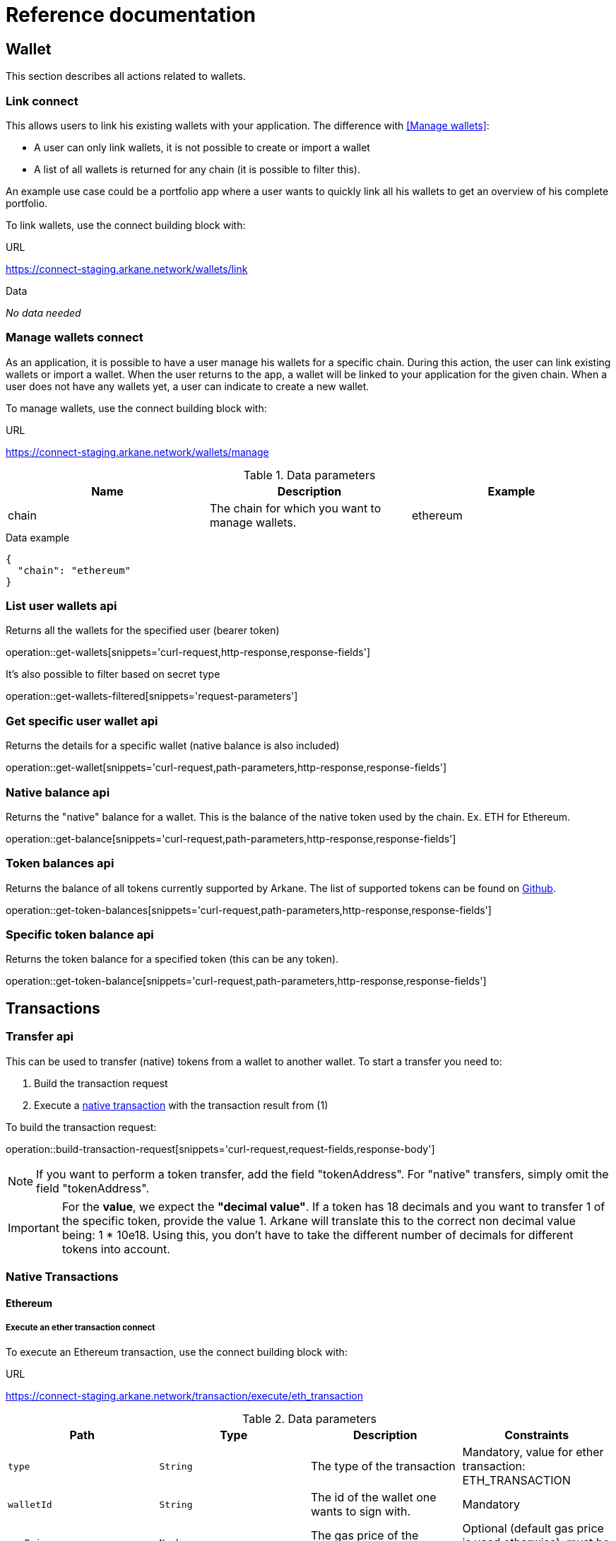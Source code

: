 = Reference documentation

== Wallet

This section describes all actions related to wallets.

=== Link [.bb-connect]#connect#

This allows users to link his existing wallets with your application. The difference with <<Manage wallets>>:

- A user can only link wallets, it is not possible to create or import a wallet
- A list of all wallets is returned for any chain (it is possible to filter this).

An example use case could be a portfolio app where a user wants to quickly link all his wallets to get an overview of his complete portfolio.


To link wallets, use the connect building block with:

.URL
https://connect-staging.arkane.network/wallets/link

.Data
_No data needed_


=== Manage wallets [.bb-connect]#connect#

As an application, it is possible to have a user manage his wallets for a specific chain. During this action, the user can link existing wallets or import a wallet.
When the user returns to the app, a wallet will be linked to your application for the given chain. When a user does not have any wallets yet, a user can indicate to create a new wallet.

To manage wallets, use the connect building block with:

.URL
https://connect-staging.arkane.network/wallets/manage


.Data parameters
|===
|Name |Description |Example

|chain
|The chain for which you want to manage wallets.
|ethereum

|===


.Data example
[source,json]
----
{
  "chain": "ethereum"
}
----

=== List user wallets [.bb-api]#api#
Returns all the wallets for the specified user (bearer token)

operation::get-wallets[snippets='curl-request,http-response,response-fields']

It's also possible to filter based on secret type

operation::get-wallets-filtered[snippets='request-parameters']


[[get-specific-user-wallet]]
=== Get specific user wallet [.bb-api]#api#
Returns the details for a specific wallet (native balance is also included)

operation::get-wallet[snippets='curl-request,path-parameters,http-response,response-fields']

=== Native balance [.bb-api]#api#
Returns the "native" balance for a wallet. This is the balance of the native token used by the chain. Ex. ETH for Ethereum.

operation::get-balance[snippets='curl-request,path-parameters,http-response,response-fields']

=== Token balances [.bb-api]#api#
Returns the balance of all tokens currently supported by Arkane. The list of supported tokens can be found on https://github.com/ArkaneNetwork/content-management/tree/master/tokens[Github].

operation::get-token-balances[snippets='curl-request,path-parameters,http-response,response-fields']

=== Specific token balance [.bb-api]#api#
Returns the token balance for a specified token (this can be any token).

operation::get-token-balance[snippets='curl-request,path-parameters,http-response,response-fields']

== Transactions

[[transfer]]
=== Transfer [.bb-api]#api#
This can be used to transfer (native) tokens from a wallet to another wallet. To start a transfer you need to:

. Build the transaction request
. Execute a <<native-transactions,native transaction>> with the transaction result from (1)

To build the transaction request:

operation::build-transaction-request[snippets='curl-request,request-fields,response-body']

[NOTE]
====
If you want to perform a token transfer, add the field "tokenAddress". For "native" transfers, simply omit the field "tokenAddress".
====

[IMPORTANT]
====
For the *value*, we expect the *"decimal value"*. If a token has 18 decimals and you want to transfer 1 of the specific token, provide the value 1. Arkane will translate this to the correct non decimal value being: 1 * 10e18.
Using this, you don't have to take the different number of decimals for different tokens into account.
====

[[native-transactions]]
=== Native Transactions
==== Ethereum
===== Execute an ether transaction [.bb-connect]#connect#
To execute an Ethereum transaction, use the connect building block with:

.URL
https://connect-staging.arkane.network/transaction/execute/eth_transaction


.Data parameters
|===
|Path|Type|Description|Constraints

|`+type+`
|`+String+`
|The type of the transaction
|Mandatory, value for ether transaction: ETH_TRANSACTION

|`+walletId+`
|`+String+`
|The id of the wallet one wants to sign with.
|Mandatory

|`+gasPrice+`
|`+Number+`
|The gas price of the transaction
|Optional (default gas price is used otherwise), must be > 0

|`+gas+`
|`+Number+`
|The amount of gas to use for the transaction (unused gas is refunded)
|Optional (by default calculated), must be >= 0

|`+value+`
|`+Number+`
|The value transferred for the transaction in Wei, also the endowment if it's a contract-creation transaction
|Mandatory, must be >= 0

|`+data+`
|`+String+`
|Either a byte string containing the associated data of the message, or in the case of a contract-creation transaction, the initialisation code
|Optional

|`+nonce+`
|`+Number+`
|Integer of a nonce. This allows to overwrite your own pending transactions that use the same nonce.
|Optional (next nonce will be used by defaut), must be >= 0

|`+to+`
|`+String+`
|The destination address of the transaction.
|Mandatory, a valid ethereum address

|===

.Data example
[source,json]
----
{
  "type" : "ETH_TRANSACTION",
  "walletId" : "1543",
  "gasPrice" : 10000000000,
  "gas" : 23000,
  "nonce" : 0,
  "value" : 10000000000,
  "to" : "0xdc71b72db51e227e65a45004ab2798d31e8934c9",
  "data" : "0x"
}
----

.Result parameters
|===
|Path|Type|Description

|`+transactionHash+`
|`+String+`
|The transaction hash

|===

.Result example
[source,json]
----
{
  "transactionHash" : "0xHash"
}
----

===== Execute an ERC20 transfer [.bb-connect]#connect#

To execute an ERC20 transaction transfer, use the connect building block with:

.URL
https://connect-staging.arkane.network/transaction/execute/ethereum_erc20_transaction


.Data parameters
|===
|Path|Type|Description|Constraints

|`+type+`
|`+String+`
|The type of the transaction
|Mandatory, value for erc20 transfer: ETHEREUM_ERC20_TRANSACTION

|`+walletId+`
|`+String+`
|The id of the wallet one wants to sign with.
|Mandatory

|`+gasPrice+`
|`+Number+`
|The gas price of the transaction
|Optional (default gas price is used otherwise), must be > 0

|`+gas+`
|`+Number+`
|The amount of gas to use for the transaction (unused gas is refunded)
|Optional (by default calculated), must be >= 0

|`+value+`
|`+Number+`
|The value transferred for the transaction in Wei, also the endowment if it's a contract-creation transaction
|Mandatory, must be >= 0

|`+tokenAddress+`
|`+String+`
|The address of the ERC20 token to be used in this transaction
|Mandatory, valid ethereum contract address

|`+nonce+`
|`+Number+`
|Integer of a nonce. This allows to overwrite your own pending transactions that use the same nonce.
|Optional (next nonce will be used by defaut), must be >= 0

|`+to+`
|`+String+`
|The destination address of the transaction.
|Mandatory, a valid ethereum address

|===

.Data example
[source,json]
----
{
  "type" : "ETHEREUM_ERC20_TRANSACTION",
  "walletId" : "1543",
  "gasPrice" : 10000000000,
  "gas" : 23000,
  "nonce" : 0,
  "value" : 10000000000,
  "to" : "0xdc71b72db51e227e65a45004ab2798d31e8934c9",
  "tokenAddress" : "0x4df47b4969b2911c966506e3592c41389493953b"
}
----

.Result parameters
|===
|Path|Type|Description

|`+transactionHash+`
|`+String+`
|The transaction hash

|===

.Result example
[source,json]
----
{
  "transactionHash" : "0xHash"
}
----

===== Sign [.bb-connect]#connect#
Signs arbitrary data. This data is before UTF-8 HEX decoded and enveloped as followed:

`"\x19Ethereum Signed Message:\n" + message.length + message.`

To sign data, use the connect building block with:

.URL
https://connect-staging.arkane.network/transaction/sign/ethereum_raw

.Data parameters
|===
|Path|Type|Description|Constraints

|`+type+`
|`+String+`
|The type of the transaction
|Mandatory, value for signing data: ETHEREUM_RAW

|`+walletId+`
|`+String+`
|The id of the wallet one wants to sign with.
|Mandatory

|`+data+`
|`+Hex-encoded String+`
|The arbirtary data to sign
|Mandatory

|===

.Data example
[source,json]
----
{
  "type" : "ETHEREUM_RAW",
  "walletId" : "1",
  "data" : "0x0564b25c8fcd6766f672d43252c8ee2597ad6c7a35315cf13e3b4d00bafc2e9f"
}
----

.Result paramaters
|===
|Path|Type|Description

|`+r+`
|`+String+`
|The R value of the signature

|`+s+`
|`+String+`
|The S value of the signature

|`+v+`
|`+Number+`
|The V value of the signature

|===

.Result example
[source,json]
----
{
  "r" : "9955af11969a2d2a7f860cb00e6a00cfa7c581f5df2dbe8ea16700b33f4b4b9b",
  "s" : "69f945012f7ea7d3febf11eb1b78e1adc2d1c14c2cf48b25000938cc1860c83e",
  "v" : 1
}
----



==== Vechain

===== Execute a VET transaction [.bb-connect]#connect#
To execute an ethereum transaction, use the connect building block with:

.URL
https://connect-staging.arkane.network/transaction/execute/vet_transaction


.Data parameters
|===
|Path|Type|Description|Constraints

|`+type+`
|`+String+`
|The type of the transaction
|Mandatory, value for vet transaction: VET_TRANSACTION

|`+walletId+`
|`+String+`
|The id of the wallet one wants to sign with.
|Mandatory

|`+blockRef+`
|`+Null+`
| BlockRef is the reference to a specific block. When the BlockRef is a block ID in the future, it enables users to configure the transactions to be executed as a specific block height;
|Optional

|`+chainTag+`
|`+Null+`
|chaintag
|Optional

|`+expiration+`
|`+Number+`
|The number of blocks that can be used to specify when the transaction expires
|Optional, must be >= 0

|`+gas+`
|`+Number+`
|the maximum amount of VeThor the sender is willing to pay to execute all the clauses in the transaction
|Optional, must be > 0

|`+gasPriceCoef+`
|`+Number+`
|Users can modify the Gas Price Coefficient to increase the amount of VeThor they are willing to commit in the predefined range as to prioritize the transaction
|Optional, must be >= 0

|`+nonce+`
|`+String+`
|TxNonce is a random number in the transaction. Users are able to change the nonce to generate unique TxID as part of the “in-transaction proof of work” feature
|Optional

|`+clauses+`
|`+Array+`
|Each transaction may contain multiple clauses, and each clause contains the “To”, “Value”, and “Data” fields that can be used to commence different tasks such as payment or smart contracts
|At least 1 must be present

|`+clauses[].to+`
|`+String+`
|address of the to clause
|Mandatory, valid vechain address

|`+clauses[].amount+`
|`+Number+`
|amount of the to clause
|Mandatory, must be >= 0

|`+clauses[].data+`
|`+String+`
|data of the to clause
|Optional

|===

.Data example
[source,json]
----
{
  "type" : "VET_TRANSACTION",
  "walletId" : "1543",
  "pincode" : "54716",
  "blockRef" : null,
  "chainTag" : null,
  "expiration" : 3,
  "gas" : 23000,
  "gasPriceCoef" : 46576,
  "nonce" : "0fb54087-02a2-4016-8446-367bc4a79d00",
  "clauses" : [ {
    "to" : "0xdc71b72db51e227e65a45004ab2798d31e8934c9",
    "amount" : 10000000000,
    "data" : "0x0000"
  } ]
}
----

.Result parameters
|===
|Path|Type|Description

|`+transactionHash+`
|`+String+`
|The transaction hash

|===

.Result example
[source,json]
----
{
  "transactionHash" : "0xHash"
}
----

===== Execute a VTHO transfer [.bb-connect]#connect#
To execute a VTHO transfer, use the connect building block with:

.URL
https://connect-staging.arkane.network/transaction/execute/vtho_transaction

.Data parameters
|===
|Path|Type|Description|Constraints

|`+type+`
|`+String+`
|The type of the transaction, e.g.: VTHO_TRANSACTION
|Mandatory, value for vtho transaction: VTHO_TRANSACTION

|`+walletId+`
|`+String+`
|The id of the wallet one wants to sign with.
|Mandatory

|`+blockRef+`
|`+Null+`
| BlockRef is the reference to a specific block. When the BlockRef is a block ID in the future, it enables users to configure the transactions to be executed as a specific block height;
|Optional

|`+chainTag+`
|`+Null+`
|chaintag
|Optional

|`+expiration+`
|`+Number+`
|The number of blocks that can be used to specify when the transaction expires
|Optional, must be >= 0

|`+gas+`
|`+Number+`
|the maximum amount of VeThor the sender is willing to pay to execute all the clauses in the transaction
|Optional, must be > 0

|`+gasPriceCoef+`
|`+Number+`
|Users can modify the Gas Price Coefficient to increase the amount of VeThor they are willing to commit in the predefined range as to prioritize the transaction
|Optional, must be >= 0

|`+nonce+`
|`+String+`
|TxNonce is a random number in the transaction. Users are able to change the nonce to generate unique TxID as part of the “in-transaction proof of work” feature
|Optional

|`+clauses+`
|`+Array+`
|Each transaction may contain multiple clauses, and each clause contains the “To”, “Value”, and “Data” fields that can be used to commence different tasks such as payment or smart contracts
|At least 1 must be present

|`+clauses[].to+`
|`+String+`
|address of the to clause
|Mandatory, valid vechain address

|`+clauses[].amount+`
|`+Number+`
|amount of the to clause
|Mandatory, must be >= 0

|===

.Data example
[source,json]
----
{
  "type" : "VTHO_TRANSACTION",
  "walletId" : "1543",
  "pincode" : "597314",
  "blockRef" : null,
  "chainTag" : null,
  "expiration" : 3,
  "gas" : 23000,
  "gasPriceCoef" : 46576,
  "nonce" : "18ca7a3e-7498-4121-9d4f-f89ec2db739a",
  "clauses" : [ {
    "to" : "0xdc71b72db51e227e65a45004ab2798d31e8934c9",
    "amount" : 10000000000
  } ]
}
----

.Result parameters
|===
|Path|Type|Description

|`+transactionHash+`
|`+String+`
|The transaction hash

|===

.Result example

[source,json]
----
{
  "transactionHash" : "0xHash"
}
----

===== Execute a VIP180 transfer [.bb-connect]#connect#

To execute an ERC20 transaction transfer, use the connect building block with:

.URL
https://connect-staging.arkane.network/transaction/execute/ethereum_erc20_transaction


.Data parameters
|===
|Path|Type|Description|Constraints

|`+type+`
|`+String+`
|The type of the transaction
|Mandatory, value for vet transaction: VECHAIN_VIP180_TRANSACTION

|`+walletId+`
|`+String+`
|The id of the wallet one wants to sign with.
|Mandatory

|`+blockRef+`
|`+Null+`
| BlockRef is the reference to a specific block. When the BlockRef is a block ID in the future, it enables users to configure the transactions to be executed as a specific block height;
|Optional

|`+chainTag+`
|`+Null+`
|chaintag
|Optional

|`+expiration+`
|`+Number+`
|The number of blocks that can be used to specify when the transaction expires
|Optional, must be >= 0

|`+gas+`
|`+Number+`
|the maximum amount of VeThor the sender is willing to pay to execute all the clauses in the transaction
|Optional, must be > 0

|`+gasPriceCoef+`
|`+Number+`
|Users can modify the Gas Price Coefficient to increase the amount of VeThor they are willing to commit in the predefined range as to prioritize the transaction
|Optional, must be >= 0

|`+nonce+`
|`+String+`
|TxNonce is a random number in the transaction. Users are able to change the nonce to generate unique TxID as part of the “in-transaction proof of work” feature
|Optional

|`+clauses+`
|`+Array+`
|Each transaction may contain multiple clauses, and each clause contains the “To”, “Value”, and “Data” fields that can be used to commence different tasks such as payment or smart contracts
|At least 1 must be present

|`+clauses[].to+`
|`+String+`
|address of the to clause
|Mandatory, valid vechain address

|`+clauses[].tokenAddress+`
|`+String+`
|The address of the token to be used in this application
|Mandatory, valid vechain ERC20 token address

|`+clauses[].amount+`
|`+Number+`
|amount of the to clause
|Mandatory, must be >= 0

|===
.Data example
[source,json]
----
{
  "type" : "VECHAIN_VIP180_TRANSACTION",
  "walletId" : "1543",
  "blockRef" : null,
  "chainTag" : null,
  "expiration" : 3,
  "gas" : 23000,
  "gasPriceCoef" : 46576,
  "nonce" : "ce027387-0bb4-45e1-a9ba-b1d4b99cb82e",
  "clauses" : [ {
    "to" : "0xdc71b72db51e227e65a45004ab2798d31e8934c9",
    "amount" : 10000000000,
    "tokenAddress" : "0x0000000000000000000000000000456E65726779"
  } ]
}
----

.Result parameters

|===
|Path|Type|Description

|`+transactionHash+`
|`+String+`
|The transaction hash

|===

.Result example

[source,json]
----
{
  "transactionHash" : "0xHash"
}
----

== Profile
=== User profile [.bb-api]#api#
Returns more info about the connected user.

operation::get-profile[snippets='http-request,http-response,response-fields']